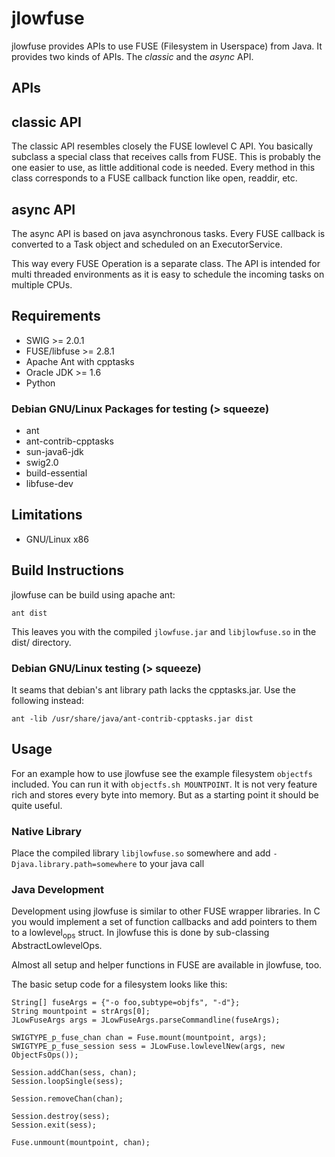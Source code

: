 * jlowfuse
jlowfuse provides APIs to use FUSE (Filesystem in Userspace) from Java. It provides two kinds of APIs. The /classic/ and the /async/ API.

** APIs

** classic API
The classic API resembles closely the FUSE lowlevel C API. You basically subclass a special class that receives calls from FUSE. This is probably the one easier to use, as little additional code is needed. Every method in this class corresponds to a FUSE callback function like open, readdir, etc.

** async API
The async API is based on java asynchronous tasks. Every FUSE callback is converted to a Task object and scheduled on an ExecutorService.

This way every FUSE Operation is a separate class. The API is intended for multi threaded environments as it is easy to schedule the incoming tasks on multiple CPUs.
** Requirements
- SWIG >= 2.0.1
- FUSE/libfuse >= 2.8.1
- Apache Ant with cpptasks
- Oracle JDK >= 1.6
- Python

*** Debian GNU/Linux Packages for testing (> squeeze)
- ant
- ant-contrib-cpptasks
- sun-java6-jdk
- swig2.0
- build-essential
- libfuse-dev

** Limitations
 - GNU/Linux x86

** Build Instructions
jlowfuse can be build using apache ant:

=ant dist=

This leaves you with the compiled ~jlowfuse.jar~ and ~libjlowfuse.so~ in the dist/
directory.

*** Debian GNU/Linux testing (> squeeze)
It seams that debian's ant library path lacks the cpptasks.jar.
Use the following instead:

=ant -lib /usr/share/java/ant-contrib-cpptasks.jar dist=

** Usage
For an example how to use jlowfuse see the example filesystem ~objectfs~
included. You can run it with ~objectfs.sh MOUNTPOINT~. It is not very
feature rich and stores every byte into memory. But as a starting
point it should be quite useful.

*** Native Library
Place the compiled library ~libjlowfuse.so~ somewhere and add
~-Djava.library.path=somewhere~ to your java call


*** Java Development
Development using jlowfuse is similar to other FUSE wrapper
libraries. In C you would implement a set of function callbacks
and add pointers to them to a lowlevel_ops struct. In jlowfuse this
is done by sub-classing AbstractLowlevelOps.

Almost all setup and helper functions in FUSE are available in
jlowfuse, too.


The basic setup code for a filesystem looks like this:

: String[] fuseArgs = {"-o foo,subtype=objfs", "-d"};
: String mountpoint = strArgs[0];
: JLowFuseArgs args = JLowFuseArgs.parseCommandline(fuseArgs);
:
: SWIGTYPE_p_fuse_chan chan = Fuse.mount(mountpoint, args);
: SWIGTYPE_p_fuse_session sess = JLowFuse.lowlevelNew(args, new ObjectFsOps());
:
: Session.addChan(sess, chan);
: Session.loopSingle(sess);
:
: Session.removeChan(chan);
:
: Session.destroy(sess);
: Session.exit(sess);
:
: Fuse.unmount(mountpoint, chan);





